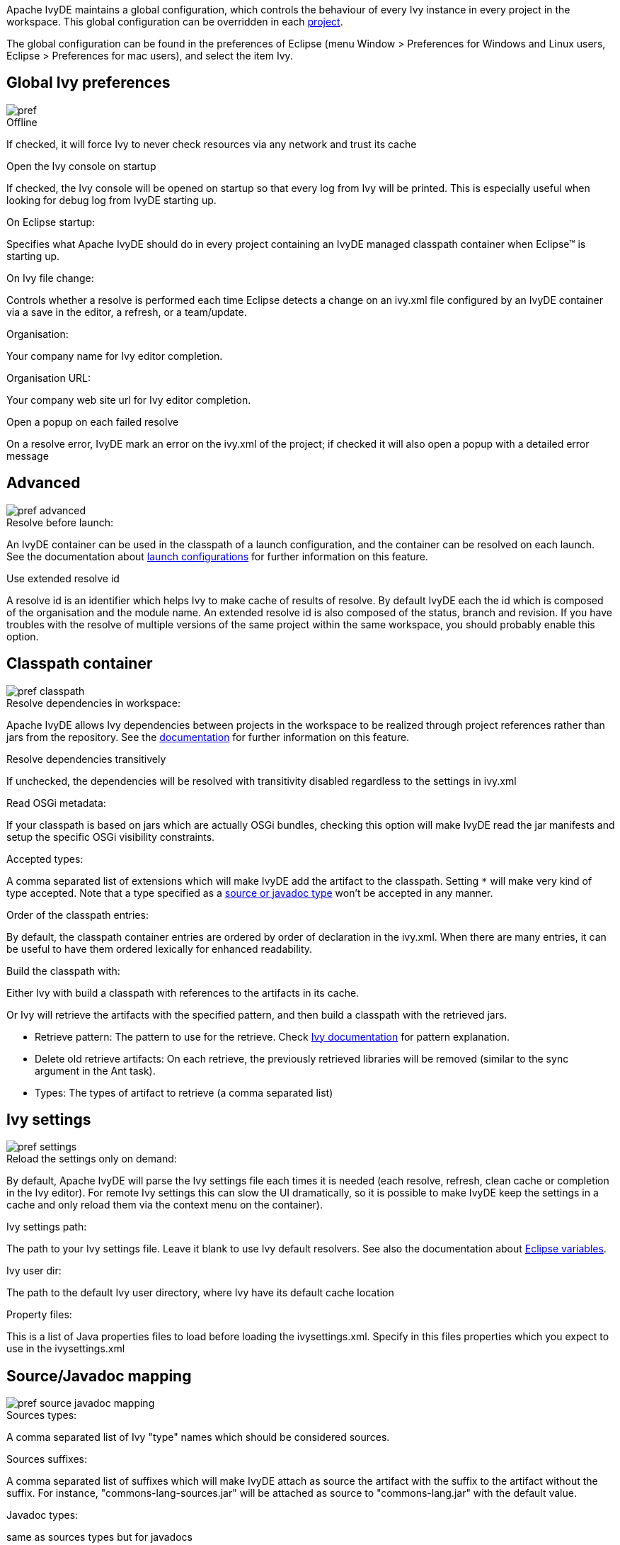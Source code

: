 ////
   Licensed to the Apache Software Foundation (ASF) under one
   or more contributor license agreements.  See the NOTICE file
   distributed with this work for additional information
   regarding copyright ownership.  The ASF licenses this file
   to you under the Apache License, Version 2.0 (the
   "License"); you may not use this file except in compliance
   with the License.  You may obtain a copy of the License at

     http://www.apache.org/licenses/LICENSE-2.0

   Unless required by applicable law or agreed to in writing,
   software distributed under the License is distributed on an
   "AS IS" BASIS, WITHOUT WARRANTIES OR CONDITIONS OF ANY
   KIND, either express or implied.  See the License for the
   specific language governing permissions and limitations
   under the License.
////

Apache IvyDE maintains a global configuration, which controls the behaviour of every Ivy instance in every project in the workspace. This global configuration can be overridden in each link:cpc/edit{outfilesuffix}[project].

The global configuration can be found in the preferences of Eclipse (menu Window > Preferences for Windows and Linux users, Eclipse > Preferences for mac users), and select the item Ivy.

== [[global]]Global Ivy preferences

image::images/pref.jpg[]

.Offline

If checked, it will force Ivy to never check resources via any network and trust its cache

.Open the Ivy console on startup

If checked, the Ivy console will be opened on startup so that every log from Ivy will be printed. This is especially useful when looking for debug log from IvyDE starting up.

.On Eclipse startup:

Specifies what Apache IvyDE should do in every project containing an IvyDE managed classpath container when Eclipse(TM) is starting up.

.On Ivy file change:

Controls whether a resolve is performed each time Eclipse detects a change on an ivy.xml file configured by an IvyDE container via a save in the editor, a refresh, or a team/update.

.Organisation:

Your company name for Ivy editor completion.

.Organisation URL:

Your company web site url for Ivy editor completion.

.Open a popup on each failed resolve

On a resolve error, IvyDE mark an error on the ivy.xml of the project; if checked it will also open a popup with a detailed error message

== [[advanced]]Advanced

image::images/pref_advanced.jpg[]

.Resolve before launch:

An IvyDE container can be used in the classpath of a launch configuration, and the container can be resolved on each launch. See the documentation about link:cpc/launch{outfilesuffix}[launch configurations] for further information on this feature.

.Use extended resolve id

A resolve id is an identifier which helps Ivy to make cache of results of resolve. By default IvyDE each the id which is composed of the organisation and the module name. An extended resolve id is also composed of the status, branch and revision. If you have troubles with the resolve of multiple versions of the same project within the same workspace, you should probably enable this option.

== [[classpath]]Classpath container

image::images/pref_classpath.jpg[]

.Resolve dependencies in workspace:

Apache IvyDE allows Ivy dependencies between projects in the workspace to be realized through project references rather than jars from the repository.  See the link:cpc/workspace{outfilesuffix}[documentation] for further information on this feature.

.Resolve dependencies transitively

If unchecked, the dependencies will be resolved with transitivity disabled regardless to the settings in ivy.xml

.Read OSGi metadata:

If your classpath is based on jars which are actually OSGi bundles, checking this option will make IvyDE read the jar manifests and setup the specific OSGi visibility constraints.

.Accepted types:

A comma separated list of extensions which will make IvyDE add the artifact to the classpath. Setting `*` will make very kind of type accepted. Note that a type specified as a link:#mapping[source or javadoc type] won't be accepted in any manner.

.Order of the classpath entries:

By default, the classpath container entries are ordered by order of declaration in the ivy.xml. When there are many entries, it can be useful to have them ordered lexically for enhanced readability.

.Build the classpath with:

Either Ivy with build a classpath with references to the artifacts in its cache.

Or Ivy will retrieve the artifacts with the specified pattern, and then build a classpath with the retrieved jars.
  
* Retrieve pattern: The pattern to use for the retrieve. Check link:../../../history/latest-milestone/use/retrieve.html[Ivy documentation] for pattern explanation.    
* Delete old retrieve artifacts: On each retrieve, the previously retrieved libraries will be removed (similar to the sync argument in the Ant task).
* Types: The types of artifact to retrieve (a comma separated list)

== [[settings]]Ivy settings

image::images/pref_settings.jpg[]

.Reload the settings only on demand:

By default, Apache IvyDE will parse the Ivy settings file each times it is needed (each resolve, refresh, clean cache or completion in the Ivy editor). For remote Ivy settings this can slow the UI dramatically, so it is possible to make IvyDE keep the settings in a cache and only reload them via the context menu on the container).

.Ivy settings path:

The path to your Ivy settings file. Leave it blank to use Ivy default resolvers. See also the documentation about link:eclipsevar{outfilesuffix}[Eclipse variables].

.Ivy user dir:

The path to the default Ivy user directory, where Ivy have its default cache location

.Property files:

This is a list of Java properties files to load before loading the ivysettings.xml. Specify in this files properties which you expect to use in the ivysettings.xml

== [[mapping]]Source/Javadoc mapping

image::images/pref_source_javadoc_mapping.jpg[]

.Sources types:

A comma separated list of Ivy "type" names which should be considered sources.

.Sources suffixes:

A comma separated list of suffixes which will make IvyDE attach as source the artifact with the suffix to the artifact without the suffix. For instance, "commons-lang-sources.jar" will be attached as source to "commons-lang.jar" with the default value.

.Javadoc types:

same as sources types but for javadocs

.Javadoc suffixes:

same as sources suffixes but for javadocs

.Auto map jar artifacts with unique source artifact

If checked, in case there is only one artifact which is detected of type source, then IvyDE will consider this artifact the source of every jar of the module

.Auto map jar artifacts with unique javadoc artifact

Same as above but with javadoc

For further information on how the mapping works, checkout this link:cpc/jarmapping{outfilesuffix}[specific documentation].

== [[workspace]]Workspace resolver

image::images/pref_workspace.jpg[]

.Closing trigger resolve:

Closing a project which has the workspace resolver enabled will trigger a resolve on every project that depends on it.

.Opening trigger resolve:

When a project is opened, IvyDE will trigger the resolve of every other project which has the workspace resolver enabled.

.Ignore version when resolving workspace projects:

This option forces the workspace resolver to ignore the version of a module specified in an ivy.xml if a project containing an Ivy file with that module organization and name is found in the workspace, instead substituting a project reference.  This may have unintended consequences.

For further information on how the workspace resolver works, checkout this link:cpc/workspace{outfilesuffix}[specific documentation].

== [[xmleditor]]XML Editor

This configuration panel allow you to change the color used in the link:ivyeditor{outfilesuffix}[Ivy file editor] and the link:settingseditor{outfilesuffix}[Ivy settings editor].

image::images/xml_editor_color.jpg[]
